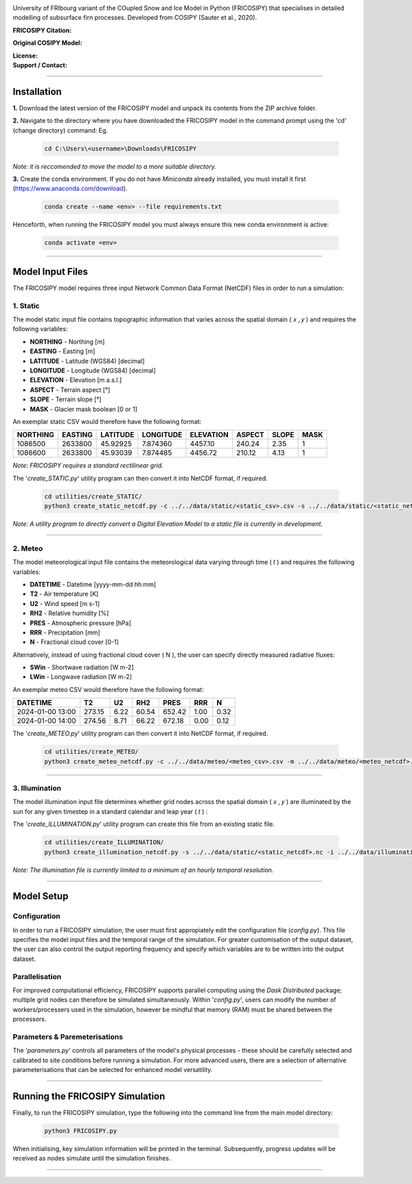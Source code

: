 .. image:: https://github.com/user-attachments/assets/dc18f29c-701c-457c-ad65-3257fdf42731

University of FRIbourg variant of the COupled Snow and Ice Model in Python (FRICOSIPY) that specialises in detailed modelling of subsurface firn processes. Developed from COSIPY (Sauter et al., 2020).


:FRICOSIPY Citation:
    .. image:: https://img.shields.io/badge/Citation-TC%20paper-blue.svg
        :target: https://doi.org/10.5194/egusphere-2024-2892

    .. image:: https://zenodo.org/badge/DOI/10.5281/zenodo.3902191.svg
        :target: http://doi.org/10.5281/zenodo.13361824

:Original COSIPY Model:
    .. image:: https://img.shields.io/badge/Citation-GMD%20paper-orange.svg
        :target: https://gmd.copernicus.org/articles/13/5645/2020/

    .. image:: https://zenodo.org/badge/DOI/10.5281/zenodo.2579668.svg
        :target: https://doi.org/10.5281/zenodo.2579668

:License:
    .. image:: https://img.shields.io/badge/License-GPLv3-red.svg
        :target: http://www.gnu.org/licenses/gpl-3.0.en.html

:Support / Contact:
    .. image:: https://img.shields.io/badge/Contact-Marcus%20Gastaldello-blue.svg
        :target: https://www.unifr.ch/directory/en/people/329166/38c19


    .. image:: https://img.shields.io/badge/ORCID-0009%200003%202384%203617-brightgreen.svg
        :target: https://orcid.org/0009-0003-2384-3617

----

Installation
=======


**1.**    Download the latest version of the FRICOSIPY model and unpack its contents from the ZIP archive folder.

**2.**    Navigate to the directory where you have downloaded the FRICOSIPY model in the command prompt using the 'cd' (change directory) command: Eg.

    .. code-block:: console

        cd C:\Users\<username>\Downloads\FRICOSIPY

*Note: it is reccomended to move the model to a more suitable directory.*

**3.**    Create the conda environment. If you do not have *Miniconda* already installed, you must install it first (https://www.anaconda.com/download).

    .. code-block:: console

        conda create --name <env> --file requirements.txt

Henceforth, when running the FRICOSIPY model you must always ensure this new conda environment is active: 

    .. code-block:: console

        conda activate <env>

----

Model Input Files
=======

The FRICOSIPY model requires three input Network Common Data Format (NetCDF) files in order to run a simulation:

1.    Static
-----------
The model static input file contains topographic information that varies across the spatial domain ( 𝑥 , 𝑦 ) and requires the following variables:

* **NORTHING** - Northing [m]
* **EASTING** - Easting [m]
* **LATITUDE** - Latitude (WGS84) [decimal]
* **LONGITUDE** - Longitude (WGS84) [decimal]
* **ELEVATION** - Elevation [m a.s.l.]
* **ASPECT** - Terrain aspect [°]
* **SLOPE** - Terrain slope [°]
* **MASK** - Glacier mask boolean [0 or 1]

An exemplar static CSV would therefore have the following format:

============  ===========  ============  =============  =============  ==========  =========  ======== 
  NORTHING      EASTING      LATITUDE      LONGITUDE      ELEVATION      ASPECT      SLOPE      MASK  
============  ===========  ============  =============  =============  ==========  =========  ========
  1086500       2633800      45.92925      7.874360        4457.10       240.24      2.35         1
  1086600       2633800      45.93039      7.874485        4456.72       210.12      4.13         1
============  ===========  ============  =============  =============  ==========  =========  ========

*Note: FRICOSIPY requires a standard rectilinear grid.*

The '*create_STATIC.py*' utility program can then convert it into NetCDF format, if required.

    .. code-block:: console

        cd utilities/create_STATIC/
        python3 create_static_netcdf.py -c ../../data/static/<static_csv>.csv -s ../../data/static/<static_netcdf>.nc

*Note: A utility program to directly convert a Digital Elevation Model to a static file is currently in development.*

----

2.    Meteo
-----------
The model meteorological input file contains the meteorological data varying through time ( 𝑡 ) and requires the following variables:

* **DATETIME** - Datetime [yyyy-mm-dd hh:mm]
* **T2**   - Air temperature [K]
* **U2**   - Wind speed [m s-1]
* **RH2**  - Relative humidity [%]
* **PRES** - Atmospheric pressure [hPa]
* **RRR**  - Precipitation [mm]
* **N**    - Fractional cloud cover [0-1]

Alternatively, instead of using fractional cloud cover ( N ), the user can specify directly measured radiative fluxes:

* **SWin** - Shortwave radiation [W m-2]
* **LWin** - Longwave radiation [W m-2]

An exemplar meteo CSV would therefore have the following format:

====================  ==========  =========  =========  ==========  ========  ========
  DATETIME                T2         U2         RH2        PRES       RRR        N        
====================  ==========  =========  =========  ==========  ========  ========
  2024-01-00 13:00      273.15      6.22       60.54      652.42      1.00      0.32   
  2024-01-00 14:00      274.56      8.71       66.22      672.18      0.00      0.12   
====================  ==========  =========  =========  ==========  ========  ========

The '*create_METEO.py*' utility program can then convert it into NetCDF format, if required.

    .. code-block:: console

        cd utilities/create_METEO/
        python3 create_meteo_netcdf.py -c ../../data/meteo/<meteo_csv>.csv -m ../../data/meteo/<meteo_netcdf>.nc

----

3.    Illumination
-----------

The model illumination input file determines whether grid nodes across the spatial domain ( 𝑥 , 𝑦 ) are illuminated by the sun for any given timestep in a standard calendar and leap year ( 𝑡 ) :

The '*create_ILLUMINATION.py*' utility program can create this file from an existing static file.

    .. code-block:: console

        cd utilities/create_ILLUMINATION/
        python3 create_illumination_netcdf.py -s ../../data/static/<static_netcdf>.nc -i ../../data/illumination/<illumination_netcdf>.nc

*Note: The illumination file is currently limited to a minimum of an hourly temporal resolution.*

----

Model Setup
=======

Configuration
-----------

In order to run a FRICOSIPY simulation, the user must first appropiately edit the configuration file (*config.py*). This file specifies the model input files and the temporal range of the simulation. For greater customisation of the output dataset, the user can also control the output reporting frequency and specify which variables are to be written into the output dataset. 

Parallelisation
-----------

For improved computational efficiency, FRICOSIPY supports parallel computing using the *Dask Distributed* package; multiple grid nodes can therefore be simulated simultaneously. Within '*config.py*', users can modify the number of workers/processers used in the simulation, however be mindful that memory (RAM) must be shared between the processors. 

Parameters & Paremeterisations
-----------

The '*parameters.py*' controls all parameters of the model's physical processes - these should be carefully selected and calibrated to site conditions before running a simulation. For more advanced users, there are a selection of alternative parameterisations that can be selected for enhanced model versatility.


----

Running the FRICOSIPY Simulation
=======

Finally, to run the FRICOSIPY simulation, type the following into the command line from the main model directory:

    .. code-block:: console

        python3 FRICOSIPY.py

When initialising, key simulation information will be printed in the terminal. Subsequently, progress updates will be received as nodes simulate until the simulation finishes.

----



































